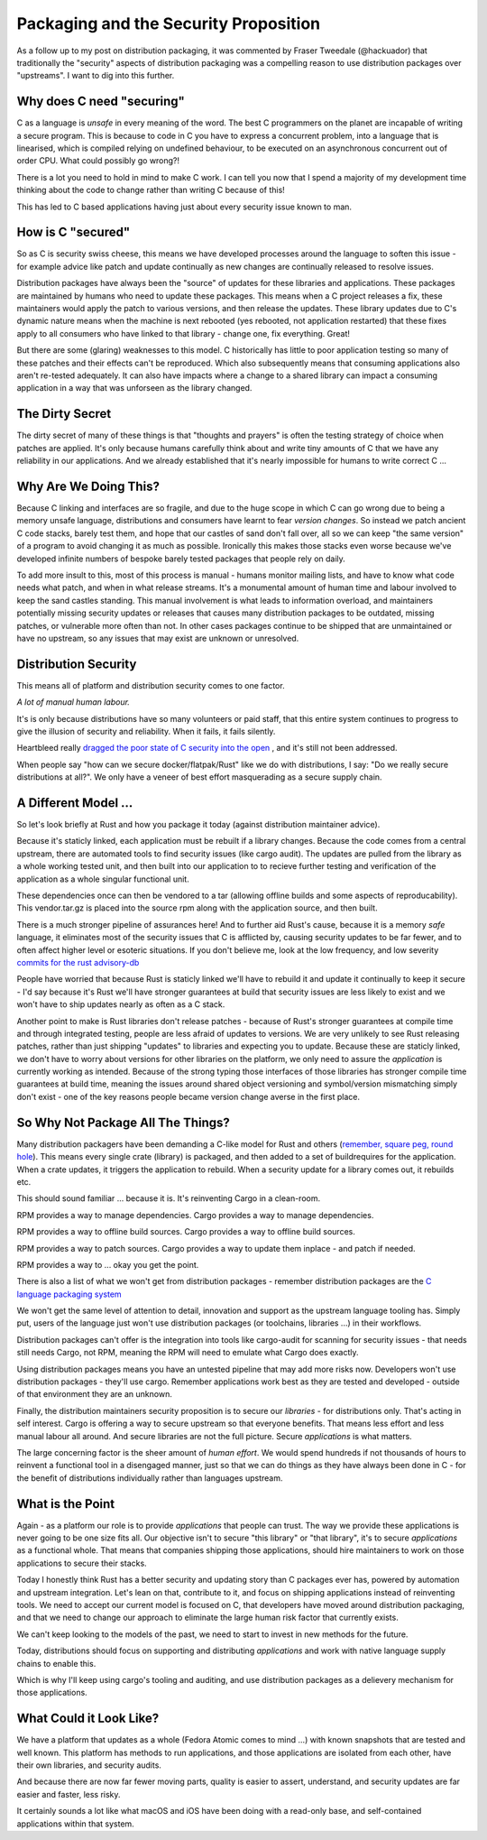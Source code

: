 Packaging and the Security Proposition
======================================

As a follow up to my post on distribution packaging, it was commented by Fraser Tweedale (@hackuador)
that traditionally the "security" aspects of distribution packaging was a compelling reason to use
distribution packages over "upstreams". I want to dig into this further.

Why does C need "securing"
--------------------------

C as a language is *unsafe* in every meaning of the word. The best C programmers
on the planet are incapable of writing a secure program. This is because to code in C you have to
express a concurrent problem, into a language that is linearised, which is compiled relying
on undefined behaviour, to be executed on an asynchronous concurrent out of order CPU. What could
possibly go wrong?!

There is a lot you need to hold in mind to make C work. I can tell you now that I spend a majority of
my development time thinking about the code to change rather than writing C because of this!

This has led to C based applications having just about every security issue known to man.

How is C "secured"
------------------

So as C is security swiss cheese, this means we have developed processes around the language to
soften this issue - for example advice like patch and update continually as new changes are continually
released to resolve issues.

Distribution packages have always been the "source" of updates for these libraries and applications.
These packages are maintained by humans who need to update these packages.
This means
when a C project releases a fix, these maintainers would apply the patch to various versions, and then
release the updates. These library updates due to C's dynamic nature means when the machine is next
rebooted (yes rebooted, not application restarted) that these fixes apply to all consumers who have linked
to that library - change one, fix everything. Great!

But there are some (glaring) weaknesses to this model. C historically has little to poor application testing
so many of these patches and their effects can't be reproduced. Which
also subsequently means that consuming applications also aren't re-tested adequately. It can also
have impacts where a change to a shared library can impact a consuming application in a way that
was unforseen as the library changed.

The Dirty Secret
----------------

The dirty secret of many of these things
is that "thoughts and prayers" is often the testing strategy of choice when patches are applied. It's
only because humans carefully think about and write tiny amounts of C that we have any reliability
in our applications. And we already established that it's nearly impossible for humans to write
correct C ...

Why Are We Doing This?
----------------------

Because C linking and interfaces are so fragile, and due to the huge scope in which
C can go wrong due to being a memory unsafe language, distributions and consumers have learnt to
fear *version changes*. So instead we patch ancient C code stacks, barely test them, and hope that
our castles of sand don't fall over, all so we can keep "the same version" of a program to avoid
changing it as much as possible. Ironically this makes those stacks even worse because we've developed
infinite numbers of bespoke barely tested packages that people rely on daily.

To add more insult to this, most of this process is manual - humans monitor mailing lists, and have
to know what code needs what patch, and when in what release streams. It's a monumental amount of
human time and labour involved to keep the sand castles standing. This manual involvement is what
leads to information overload, and maintainers potentially missing security updates or releases
that causes many distribution packages to be outdated, missing patches, or vulnerable more often than not. In other cases packages
continue to be shipped that are unmaintained or have no upstream, so any issues that may exist are
unknown or unresolved.

Distribution Security
---------------------

This means all of platform and distribution security comes to one factor.

*A lot of manual human labour.*

It's is only because distributions have so many volunteers or paid staff, that this entire system
continues to progress to give the illusion of security and reliability. When it fails, it fails
silently.

Heartbleed really `dragged the poor state of C security into the open <https://en.wikipedia.org/wiki/Heartbleed#Root_causes,_possible_lessons,_and_reactions>`_
, and it's still not been addressed.

When people say "how can we secure docker/flatpak/Rust" like we do with distributions, I say: "Do
we really secure distributions at all?". We only have a veneer of best effort masquerading as a secure supply chain.

A Different Model ...
---------------------

So let's look briefly at Rust and how you package it today (against distribution maintainer advice).

Because it's staticly linked, each application must be rebuilt if a library changes. Because the code comes from
a central upstream, there are automated tools to find security issues (like cargo audit). The updates
are pulled from the library as a whole working tested unit, and then built into our application to
to recieve further testing and verification of the application as a whole singular functional unit.

These dependencies once can then be vendored to a tar (allowing offline builds and some aspects
of reproducability). This vendor.tar.gz is placed into the source rpm along with the application source,
and then built.

There is a much stronger pipeline of assurances here! And to further aid Rust's cause, because it is
a memory *safe* language, it eliminates most of the security issues that C is afflicted by, causing
security updates to be far fewer, and to often affect higher level or esoteric situations. If you don't
believe me, look at the low frequency, and low severity `commits for the rust advisory-db <https://github.com/RustSec/advisory-db/commits/master>`_

People have worried that because Rust is staticly linked we'll have to rebuild it and update it
continually to keep it secure - I'd say because it's Rust we'll have stronger guarantees at build
that security issues are less likely to exist and we won't have to ship updates nearly as often
as a C stack.

Another point to make is Rust libraries don't release patches - because of Rust's stronger guarantees
at compile time and through integrated testing, people are less afraid of updates to versions. We
are very unlikely to see Rust releasing patches, rather than just shipping "updates" to libraries
and expecting you to update. Because these are staticly linked, we don't have to worry about versions
for other libraries on the platform, we only need to assure the *application* is currently working
as intended. Because of the strong typing those interfaces of those libraries has stronger compile
time guarantees at build time, meaning the issues around shared object versioning and symbol/version
mismatching simply don't exist - one of the key reasons people became version change averse in the first place.

So Why Not Package All The Things?
----------------------------------

Many distribution packagers have been demanding a C-like model for Rust and others (`remember, square peg, round hole <../18/packaging_vendoring_and_how_it_s_changing.html>`_).
This means every single crate (library) is packaged, and then added to a set of buildrequires for
the application. When a crate updates, it triggers the application to rebuild. When a security update
for a library comes out, it rebuilds etc.

This should sound familiar ... because it is. It's reinventing Cargo in a clean-room.

RPM provides a way to manage dependencies. Cargo provides a way to manage dependencies.

RPM provides a way to offline build sources. Cargo provides a way to offline build sources.

RPM provides a way to patch sources. Cargo provides a way to update them inplace - and patch if needed.

RPM provides a way to ... okay you get the point.

There is also a list of what we won't get from distribution packages - remember distribution packages
are the `C language packaging system <../18/packaging_vendoring_and_how_it_s_changing.html>`_

We won't get the  same level of attention to detail, innovation and support as the upstream
language tooling has. Simply put, users of the language just won't use distribution packages (or toolchains, libraries ...) in
their workflows.

Distribution packages can't offer is the integration into tools like cargo-audit for scanning
for security issues - that needs still needs Cargo, not RPM, meaning the RPM will need to emulate
what Cargo does exactly.

Using distribution packages means you have an untested pipeline that may add more risks now.
Developers won't use distribution packages - they'll use cargo. Remember applications work best as they are
tested and developed - outside of that environment they are an unknown.

Finally, the distribution maintainers security proposition is to secure our *libraries* - for distributions only. That's
acting in self interest. Cargo is offering a way to secure upstream so that everyone benefits. That
means less effort and less manual labour all around. And secure libraries are not the full picture.
Secure *applications* is what matters.

The large concerning factor is the sheer amount of *human effort*. We would spend hundreds if not thousands of hours to
reinvent a functional tool in a disengaged manner, just so that we can do things as they have always been done in C - for
the benefit of distributions individually rather than languages upstream.

What is the Point
-----------------

Again - as a platform our role is to provide *applications* that people can trust. The way we provide
these applications is never going to be one size fits all. Our objective isn't to secure "this library"
or "that library", it's to secure *applications* as a functional whole. That means that companies shipping
those applications, should hire maintainers to work on those applications to secure their stacks.

Today I honestly think Rust has a better security and updating story than C packages ever has, powered
by automation and upstream integration. Let's lean on that, contribute to it, and focus on shipping
applications instead of reinventing tools. We need to accept our current model is focused on C, that
developers have moved around distribution packaging, and that we need to change our approach to eliminate the
large human risk factor that currently exists.

We can't keep looking to the models of the past, we need to start to invest in new methods
for the future.

Today, distributions should focus on supporting and distributing *applications* and work with
native language supply chains to enable this.

Which is why I'll keep using cargo's tooling and auditing, and use distribution packages as a delievery mechanism
for those applications.

What Could it Look Like?
------------------------

We have a platform that updates as a whole (Fedora Atomic comes to mind ...) with known snapshots
that are tested and well known. This platform has methods to run applications, and those applications
are isolated from each other, have their own libraries, and security audits.

And because there are now far fewer moving parts, quality is easier to assert, understand, and
security updates are far easier and faster, less risky.

It certainly sounds a lot like what macOS and iOS have been doing with a read-only base, and self-contained
applications within that system.

.. author:: default
.. categories:: none
.. tags:: none
.. comments::

